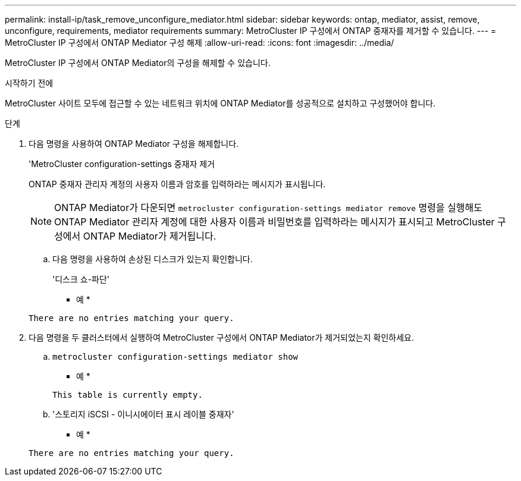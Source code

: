 ---
permalink: install-ip/task_remove_unconfigure_mediator.html 
sidebar: sidebar 
keywords: ontap, mediator, assist, remove, unconfigure, requirements, mediator requirements 
summary: MetroCluster IP 구성에서 ONTAP 중재자를 제거할 수 있습니다. 
---
= MetroCluster IP 구성에서 ONTAP Mediator 구성 해제
:allow-uri-read: 
:icons: font
:imagesdir: ../media/


[role="lead"]
MetroCluster IP 구성에서 ONTAP Mediator의 구성을 해제할 수 있습니다.

.시작하기 전에
MetroCluster 사이트 모두에 접근할 수 있는 네트워크 위치에 ONTAP Mediator를 성공적으로 설치하고 구성했어야 합니다.

.단계
. 다음 명령을 사용하여 ONTAP Mediator 구성을 해제합니다.
+
'MetroCluster configuration-settings 중재자 제거

+
ONTAP 중재자 관리자 계정의 사용자 이름과 암호를 입력하라는 메시지가 표시됩니다.

+

NOTE: ONTAP Mediator가 다운되면  `metrocluster configuration-settings mediator remove` 명령을 실행해도 ONTAP Mediator 관리자 계정에 대한 사용자 이름과 비밀번호를 입력하라는 메시지가 표시되고 MetroCluster 구성에서 ONTAP Mediator가 제거됩니다.

+
.. 다음 명령을 사용하여 손상된 디스크가 있는지 확인합니다.
+
'디스크 쇼-파단'

+
* 예 *

+
....
There are no entries matching your query.
....


. 다음 명령을 두 클러스터에서 실행하여 MetroCluster 구성에서 ONTAP Mediator가 제거되었는지 확인하세요.
+
.. `metrocluster configuration-settings mediator show`
+
* 예 *

+
[listing]
----
This table is currently empty.
----
.. '스토리지 iSCSI - 이니시에이터 표시 레이블 중재자'
+
* 예 *

+
[listing]
----
There are no entries matching your query.
----



